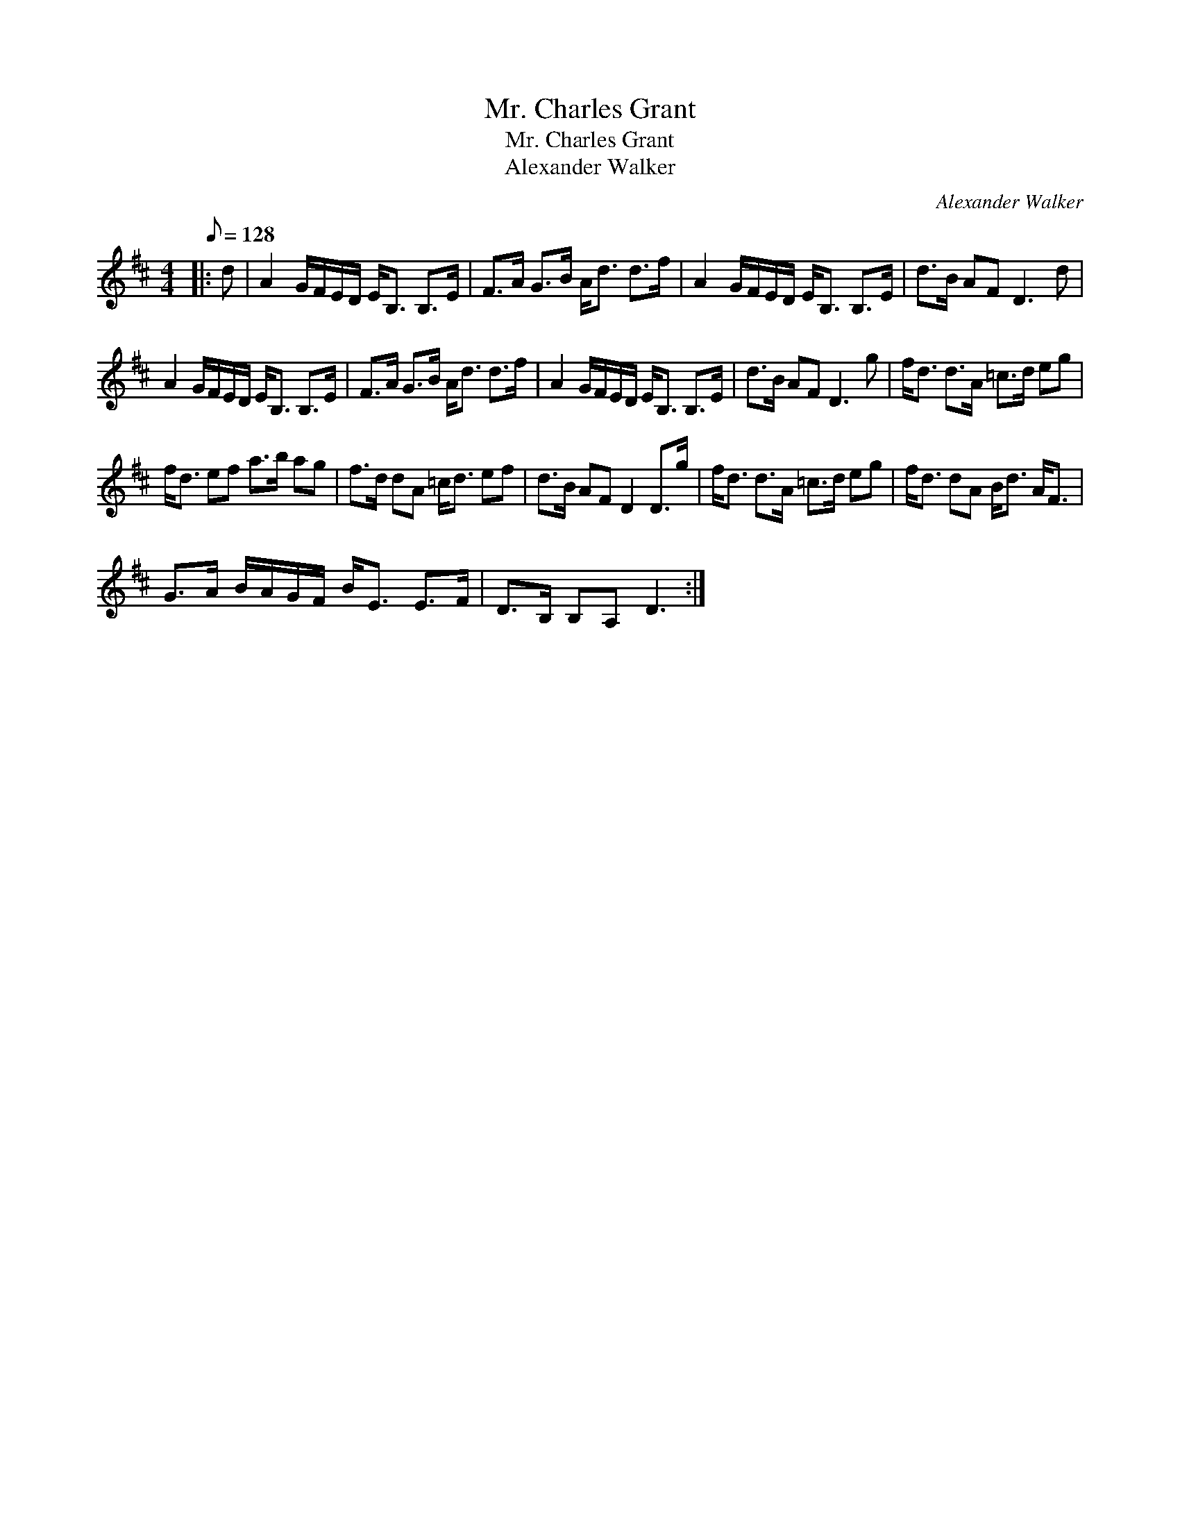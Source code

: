 X:1
T:Mr. Charles Grant
T:Mr. Charles Grant
T:Alexander Walker
C:Alexander Walker
L:1/8
Q:1/8=128
M:4/4
K:D
V:1 treble 
V:1
|: d | A2 G/F/E/D/ E<B, B,>E | F>A G>B A<d d>f | A2 G/F/E/D/ E<B, B,>E | d>B AF D3 d | %5
 A2 G/F/E/D/ E<B, B,>E | F>A G>B A<d d>f | A2 G/F/E/D/ E<B, B,>E | d>B AF D3 g | f<d d>A =c>d eg | %10
 f<d ef a>b ag | f>d dA =c<d ef | d>B AF D2 D>g | f<d d>A =c>d eg | f<d dA B<d A<F | %15
 G>A B/A/G/F/ B<E E>F | D>B, B,A, D3 :| %17

